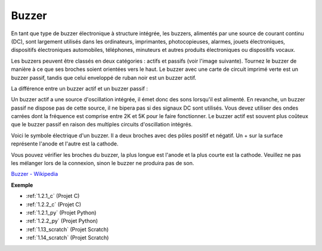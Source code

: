 .. _cpn_buzzer:

Buzzer
=========

.. image:: img/buzzer.png
    :width: 600

En tant que type de buzzer électronique à structure intégrée, les buzzers, alimentés par une source de courant continu (DC), sont largement utilisés dans les ordinateurs, imprimantes, photocopieuses, alarmes, jouets électroniques, dispositifs électroniques automobiles, téléphones, minuteurs et autres produits électroniques ou dispositifs vocaux.

Les buzzers peuvent être classés en deux catégories : actifs et passifs (voir l'image suivante). Tournez le buzzer de manière à ce que ses broches soient orientées vers le haut. Le buzzer avec une carte de circuit imprimé verte est un buzzer passif, tandis que celui enveloppé de ruban noir est un buzzer actif.

La différence entre un buzzer actif et un buzzer passif :

Un buzzer actif a une source d'oscillation intégrée, il émet donc des sons lorsqu'il est alimenté. En revanche, un buzzer passif ne dispose pas de cette source, il ne bipera pas si des signaux DC sont utilisés. Vous devez utiliser des ondes carrées dont la fréquence est comprise entre 2K et 5K pour le faire fonctionner. Le buzzer actif est souvent plus coûteux que le buzzer passif en raison des multiples circuits d'oscillation intégrés.

Voici le symbole électrique d'un buzzer. Il a deux broches avec des pôles positif et négatif. Un + sur la surface représente l'anode et l'autre est la cathode.

.. image:: img/buzzer_symbol.png
    :width: 150

Vous pouvez vérifier les broches du buzzer, la plus longue est l'anode et la plus courte est la cathode. Veuillez ne pas les mélanger lors de la connexion, sinon le buzzer ne produira pas de son.

`Buzzer - Wikipedia <https://en.wikipedia.org/wiki/Buzzer>`_

**Exemple**

* :ref:`1.2.1_c` (Projet C)
* :ref:`1.2.2_c` (Projet C)
* :ref:`1.2.1_py` (Projet Python)
* :ref:`1.2.2_py` (Projet Python)
* :ref:`1.13_scratch` (Projet Scratch)
* :ref:`1.14_scratch` (Projet Scratch)

